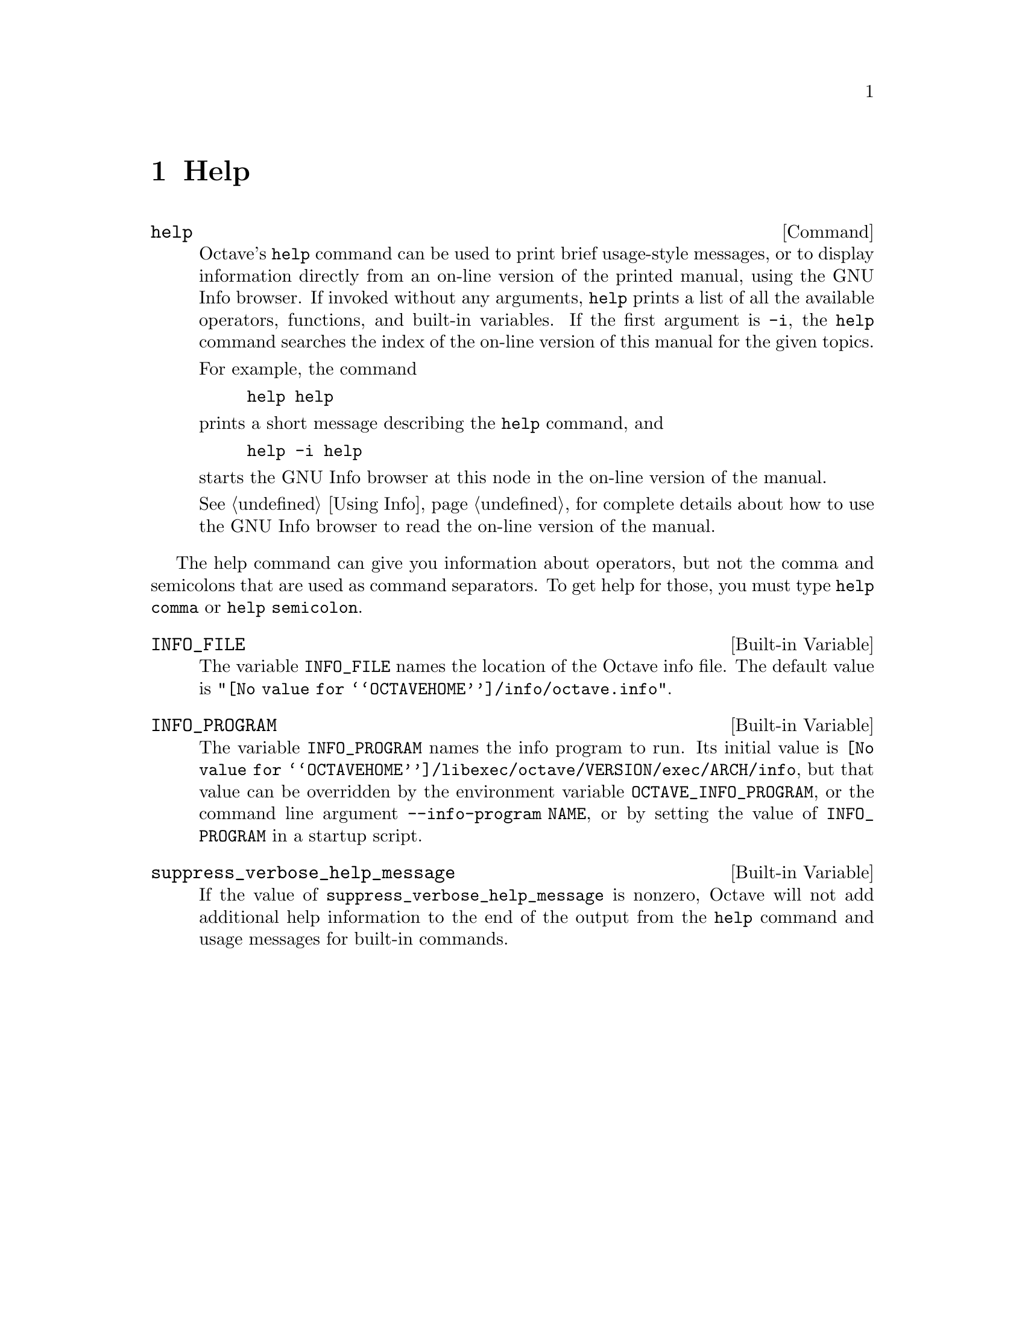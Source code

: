 @c Copyright (C) 1996 John W. Eaton
@c This is part of the Octave manual.
@c For copying conditions, see the file gpl.texi.

@node Help, Programming Utilities, Command History Functions, Top
@chapter Help

@deffn {Command} help
Octave's @code{help} command can be used to print brief usage-style
messages, or to display information directly from an on-line version of
the printed manual, using the GNU Info browser.  If invoked without any
arguments, @code{help} prints a list of all the available operators,
functions, and built-in variables.  If the first argument is @code{-i},
the @code{help} command searches the index of the on-line version of
this manual for the given topics.

For example, the command

@example
help help
@end example

@noindent
prints a short message describing the @code{help} command, and

@example
help -i help
@end example

@noindent
starts the GNU Info browser at this node in the on-line version of the
manual.

@xref{Using Info}, for complete details about how to use the GNU Info
browser to read the on-line version of the manual.
@end deffn

The help command can give you information about operators, but not the
comma and semicolons that are used as command separators.  To get help
for those, you must type @code{help comma} or @code{help semicolon}.

@defvr {Built-in Variable} INFO_FILE
The variable @code{INFO_FILE} names the location of the Octave info file.
The default value is @code{"@value{OCTAVEHOME}/info/octave.info"}.
@end defvr

@defvr {Built-in Variable} INFO_PROGRAM
The variable @code{INFO_PROGRAM} names the info program to run.  Its
initial value is
@code{@value{OCTAVEHOME}/libexec/octave/VERSION/exec/ARCH/info}, but
that value can be overridden by the environment variable
@code{OCTAVE_INFO_PROGRAM}, or the command line argument
@code{--info-program NAME}, or by setting the value of
@code{INFO_PROGRAM} in a startup script.
@end defvr

@defvr {Built-in Variable} suppress_verbose_help_message
If the value of @code{suppress_verbose_help_message} is nonzero, Octave
will not add additional help information to the end of the output from
the @code{help} command and usage messages for built-in commands.
@end defvr
